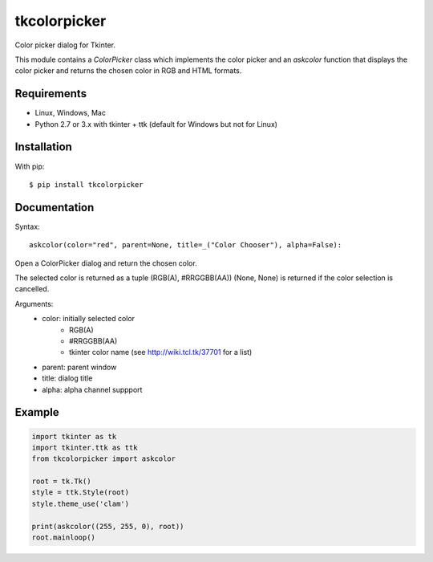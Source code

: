 tkcolorpicker
=============

Color picker dialog for Tkinter.

This module contains a `ColorPicker` class which implements the color picker
and an `askcolor` function that displays the color picker and
returns the chosen color in RGB and HTML formats.


Requirements
------------

- Linux, Windows, Mac
- Python 2.7 or 3.x with tkinter + ttk (default for Windows but not for Linux)


Installation
------------

With pip:

::

    $ pip install tkcolorpicker


Documentation
-------------

Syntax:

::

    askcolor(color="red", parent=None, title=_("Color Chooser"), alpha=False):

Open a ColorPicker dialog and return the chosen color.

The selected color is returned as a tuple (RGB(A), #RRGGBB(AA))
(None, None) is returned if the color selection is cancelled.

Arguments:
    * color: initially selected color
        - RGB(A)
        - #RRGGBB(AA) 
        - tkinter color name (see http://wiki.tcl.tk/37701 for a list)
    * parent: parent window
    * title: dialog title
    * alpha: alpha channel suppport


Example
-------

.. code:: python

    import tkinter as tk
    import tkinter.ttk as ttk
    from tkcolorpicker import askcolor

    root = tk.Tk()
    style = ttk.Style(root)
    style.theme_use('clam')

    print(askcolor((255, 255, 0), root))
    root.mainloop()
